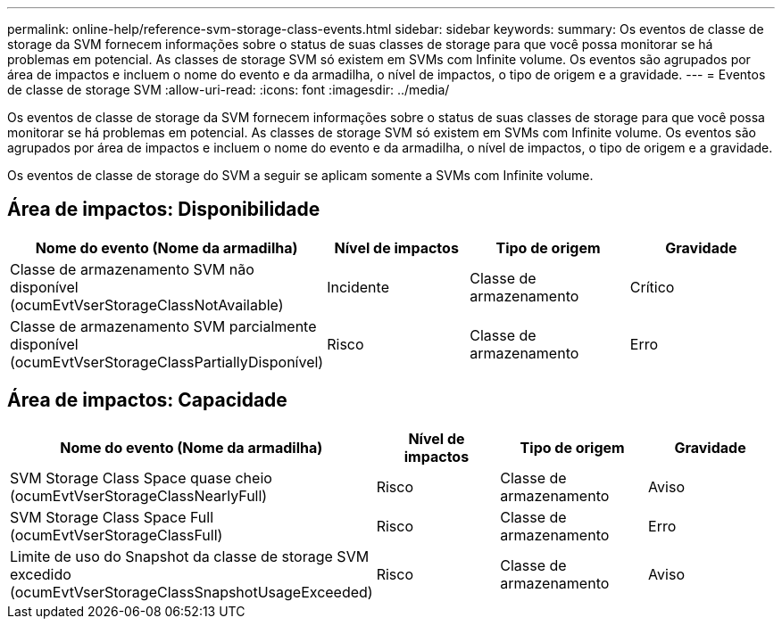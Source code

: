 ---
permalink: online-help/reference-svm-storage-class-events.html 
sidebar: sidebar 
keywords:  
summary: Os eventos de classe de storage da SVM fornecem informações sobre o status de suas classes de storage para que você possa monitorar se há problemas em potencial. As classes de storage SVM só existem em SVMs com Infinite volume. Os eventos são agrupados por área de impactos e incluem o nome do evento e da armadilha, o nível de impactos, o tipo de origem e a gravidade. 
---
= Eventos de classe de storage SVM
:allow-uri-read: 
:icons: font
:imagesdir: ../media/


[role="lead"]
Os eventos de classe de storage da SVM fornecem informações sobre o status de suas classes de storage para que você possa monitorar se há problemas em potencial. As classes de storage SVM só existem em SVMs com Infinite volume. Os eventos são agrupados por área de impactos e incluem o nome do evento e da armadilha, o nível de impactos, o tipo de origem e a gravidade.

Os eventos de classe de storage do SVM a seguir se aplicam somente a SVMs com Infinite volume.



== Área de impactos: Disponibilidade

[cols="1a,1a,1a,1a"]
|===
| Nome do evento (Nome da armadilha) | Nível de impactos | Tipo de origem | Gravidade 


 a| 
Classe de armazenamento SVM não disponível (ocumEvtVserStorageClassNotAvailable)
 a| 
Incidente
 a| 
Classe de armazenamento
 a| 
Crítico



 a| 
Classe de armazenamento SVM parcialmente disponível (ocumEvtVserStorageClassPartiallyDisponível)
 a| 
Risco
 a| 
Classe de armazenamento
 a| 
Erro

|===


== Área de impactos: Capacidade

[cols="1a,1a,1a,1a"]
|===
| Nome do evento (Nome da armadilha) | Nível de impactos | Tipo de origem | Gravidade 


 a| 
SVM Storage Class Space quase cheio (ocumEvtVserStorageClassNearlyFull)
 a| 
Risco
 a| 
Classe de armazenamento
 a| 
Aviso



 a| 
SVM Storage Class Space Full (ocumEvtVserStorageClassFull)
 a| 
Risco
 a| 
Classe de armazenamento
 a| 
Erro



 a| 
Limite de uso do Snapshot da classe de storage SVM excedido (ocumEvtVserStorageClassSnapshotUsageExceeded)
 a| 
Risco
 a| 
Classe de armazenamento
 a| 
Aviso

|===
